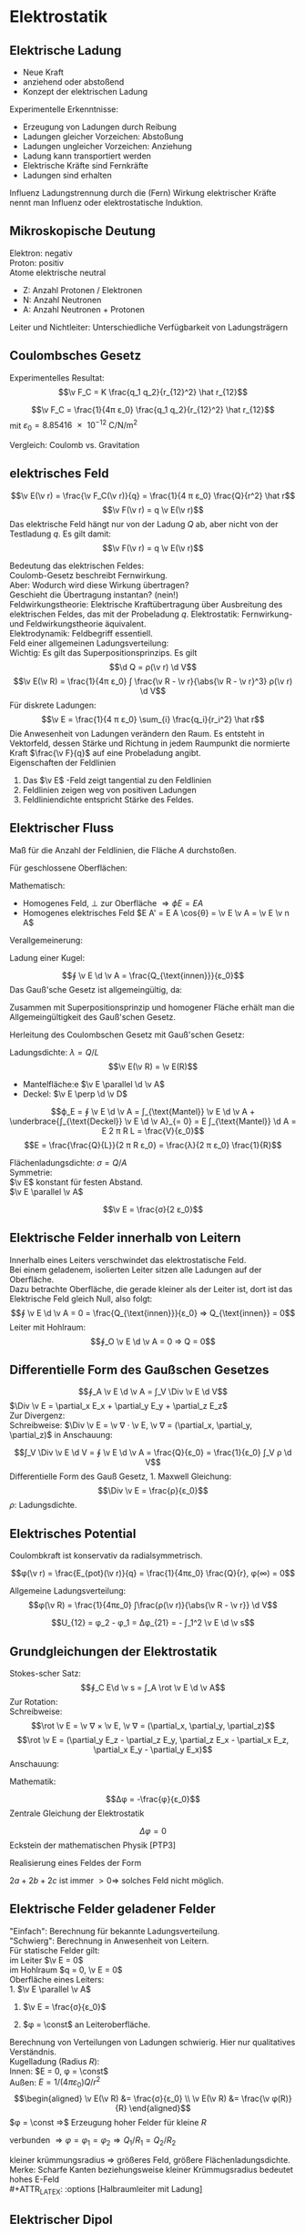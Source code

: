 * Elektrostatik
** Elektrische Ladung
   - Neue Kraft
   - anziehend oder abstoßend
   - Konzept der elektrischen Ladung
   Experimentelle Erkenntnisse:
   - Erzeugung von Ladungen durch Reibung
   - Ladungen gleicher Vorzeichen: Abstoßung
   - Ladungen ungleicher Vorzeichen: Anziehung
   - Ladung kann transportiert werden
   - Elektrische Kräfte	sind Fernkräfte
   - Ladungen sind erhalten
   #+begin_defn latex
   Influenz
   Ladungstrennung durch die (Fern) Wirkung elektrischer Kräfte nennt man Influenz oder elektrostatische Induktion.
   #+end_defn
** Mikroskopische Deutung
   Elektron: negativ \\
   Proton: positiv \\
   Atome elektrische neutral
   - Z: Anzahl Protonen / Elektronen
   - N: Anzahl Neutronen
   - A: Anzahl Neutronen + Protonen
   Leiter und Nichtleiter: Unterschiedliche Verfügbarkeit von Ladungsträgern
** Coulombsches Gesetz
   Experimentelles Resultat:
   \[\v F_C = K \frac{q_1 q_2}{r_{12}^2} \hat r_{12}\]
   #+begin_defn latex
   \[\v F_C = \frac{1}{4π ε_0} \frac{q_1 q_2}{r_{12}^2} \hat r_{12}\]
   mit $ε_0 = \SI{8.85416e-12}{\coulomb\per\newton\per\meter\squared}$
   #+end_defn
   Vergleich: Coulomb vs. Gravitation
   \begin{align*}
   \v F_G &= -G \frac{m_1 m_2}{r_{12}^2} \hat r_{12} \\
   \v F_C &= K \frac{q_1 q_2}{r_{12}^2} \hat r_{12} \\
   \frac{F_C}{F_G} &= \SI{227e39}{} \\
   \end{align*}
** elektrisches Feld
   #+ATTR_LATEX: :options [Elektrisches Feld]
   #+begin_defn latex
   \[\v E(\v r) = \frac{\v F_C(\v r)}{q} = \frac{1}{4 π ε_0} \frac{Q}{r^2} \hat r\]
   \[\v F(\v r) = q \v E(\v r)\]
   Das elektrische Feld hängt nur von der Ladung $Q$ ab, aber nicht von der Testladung $q$.
   Es gilt damit:
   \[\v F(\v r) = q \v E(\v r)\]
   #+end_defn
   Bedeutung das elektrischen Feldes: \\
   Coulomb-Gesetz beschreibt Fernwirkung. \\
   Aber: Wodurch wird diese Wirkung übertragen? \\
   Geschieht die Übertragung instantan? (nein!) \\
   Feldwirkungstheorie: Elektrische Kraftübertragung über Ausbreitung des elektrischen Feldes, das mit der Probeladung $q$.
   Elektrostatik:
   Fernwirkung- und Feldwirkungstheorie äquivalent. \\
   Elektrodynamik: Feldbegriff essentiell. \\
   Feld einer allgemeinen Ladungsverteilung: \\
   Wichtig: Es gilt das Superpositionsprinzips. Es gilt
   \[\d Q = ρ(\v r) \d V\]
   \[\v E(\v R) = \frac{1}{4π ε_0} ∫ \frac{\v R - \v r}{\abs{\v R - \v r}^3} ρ(\v r) \d V\]
   Für diskrete Ladungen:
   \[\v E = \frac{1}{4 π ε_0} \sum_{i} \frac{q_i}{r_i^2} \hat r\]
   Die Anwesenheit von Ladungen verändern den Raum. Es entsteht in Vektorfeld, dessen Stärke und Richtung in jedem Raumpunkt die normierte Kraft $\frac{\v F}{q}$ auf eine Probeladung angibt. \\
   Eigenschaften der Feldlinien
   1. Das $\v E$ -Feld zeigt tangential zu den Feldlinien
   2. Feldlinien zeigen weg von positiven Ladungen
   3. Feldliniendichte entspricht Stärke des Feldes.
** Elektrischer Fluss
   #+ATTR_LATEX: :options [Elektrischer Fluss $ϕ_E$]
   #+begin_defn latex
   Maß für die Anzahl der Feldlinien, die Fläche $A$ durchstoßen.
   #+end_defn
   Für geschlossene Oberflächen:
   \begin{align*}
   Q_{innen} &= 0 ⇒ ϕ_E = 0 \\
   Q_{innen} &> 0 ⇒ ϕ_E > 0 \\
   Q_{innen} &< 0 ⇒ ϕ_E < 0 \\
   \end{align*}
   Mathematisch:
   - Homogenes Feld, $\perp$ zur Oberfläche $⇒ ϕE = E A$
   - Homogenes elektrisches Feld $E A' = E A \cos{θ} = \v E \v A = \v E \v n A$
   Verallgemeinerung:
   \begin{align*}
   Δϕ_i &= \v E_i \v n_i ΔA_i \\
   ϕ_E &= \lim_{ΔA_i \to 0} \sum \v E_i \v n_i Δ A \\
   ϕ_A &= ∫ \v E \d \v A \tag{Definition von Elektrischem Fluss} \\
   \end{align*}
   Ladung einer Kugel:
   \begin{align*}
   ϕ_A &= ∫ \v E \d \v A \\
   &= \frac{1}{4 π ε_0} \frac{Q}{R^2} ∫ \d \v D \\
   &= \frac{1}{4 π ε_0} \frac{Q}{R^2} 4 π R^2 \\
   &= \frac{Q}{ε_0}
   \end{align*}
   #+ATTR_LATEX: :options [Gauß'sches Gesetz (1. Maxwell-Gleichung)]
   #+begin_defn latex
   \[∮ \v E \d \v A = \frac{Q_{\text{innen}}}{ε_0}\]
   Das Gauß'sche Gesetz ist allgemeingültig, da:
   \begin{align*}
   ∮_{A_2} \v E \d \v A - ∮_{A_1} \v E \d \v A &= 0 \\
   ∮_{A_2} \v E \d \v A &= ∮_{A_1} \v E \d \v A = \frac{Q_{\text{innen}}}{ε_0}
   \end{align*}
   Zusammen mit Superpositionsprinzip und homogener Fläche erhält man die Allgemeingültigkeit des Gauß'schen Gesetz.
   #+end_defn
   Herleitung des Coulombschen Gesetz mit Gauß'schen Gesetz:
   \begin{align*}
   ∮ \v E \d \v A &= \frac{Q}{ε_0} \\
   E ∮ \d \v A &= \frac{Q}{ε_0} \\
   E 4π R^2 &= \frac{Q}{ε_0} \\
   E(R) &= \frac{Q}{4 π ε_0} \frac{1}{R^2}
   \end{align*}
   #+ATTR_LATEX: :options [Unendlich langer Draht]
   #+begin_ex latex
   Ladungsdichte: $λ = Q / L$
   \[\v E(\v R) = \v E(R)\]
   - Mantelfläche:e $\v E \parallel \d \v A$
   - Deckel: $\v E \perp \d \v D$
   \[ϕ_E = ∮ \v E \d \v A = ∫_{\text{Mantel}} \v E \d \v A + \underbrace{∫_{\text{Deckel}} \v E \d \v A}_{= 0} = E ∫_{\text{Mantel}} \d A = E 2 π R L = \frac{V}{ε_0}\]
   \[E = \frac{\frac{Q}{L}}{2 π R ε_0} = \frac{λ}{2 π ε_0} \frac{1}{R}\]
   #+end_ex
   #+ATTR_LATEX: :options [Unendlich ausgedehnte Flächenladung]
   #+begin_ex latex
   Flächenladungsdichte: $σ = Q / A$ \\
   Symmetrie: \\
   $\v E$ konstant für festen Abstand. \\
   $\v E \parallel \v A$
   \begin{align*}
   ϕ_E &= ∮\v E \d \v A = \underbrace{∫_{\text{Mantel}}\v E\d \v A}_{0} + ∫_{\text{Deckel}} \v E \d \v A = E A_1 + E A_2 = 2 E A \\
   ϕ_E &= 2E A = \frac{Q}{ε_0} ⇒ E = \frac{σ}{2 ε_0} \\
   \end{align*}
   #+end_ex
   #+ATTR_LATEX: :options [Plattenkondensator]
   #+begin_ex latex
   \[\v E = \frac{σ}{2 ε_0}\]
   #+end_ex
** Elektrische Felder innerhalb von Leitern
   Innerhalb eines Leiters verschwindet das elektrostatische Feld. \\
   Bei einem geladenem, isolierten Leiter sitzen alle Ladungen auf der Oberfläche. \\
   Dazu betrachte Oberfläche, die gerade kleiner als der Leiter ist, dort ist das Elektrische Feld gleich Null, also folgt:
   \[∮ \v E \d \v A = 0 = \frac{Q_{\text{innen}}}{ε_0} ⇒ Q_{\text{innen}} = 0\]
   Leiter mit Hohlraum:
   \[∮_O \v E \d \v A = 0 ⇒ Q = 0\]
** Differentielle Form des Gaußschen Gesetzes
   \[∮_A \v E \d \v A = ∫_V \Div \v E \d V\]
   $\Div \v E = \partial_x E_x + \partial_y E_y + \partial_z E_z$ \\
   Zur Divergenz: \\
   Schreibweise: $\Div \v E = \v ∇ · \v E, \v ∇ = (\partial_x, \partial_y, \partial_z)$
   in Anschauung:
   \begin{align*}
   ϕ_E &= E_O Δ A - E_i Δ A \\
   &= Δ E_x Δ A \\
   &= \frac{Δ E_x}{Δ x} Δ x Δ A = \underbrace{\partial_x E_x}_{\text{"`div"'}} Δ V
   \end{align*}
   \[∫_V \Div \v E \d V = ∮ \v E \d \v A = \frac{Q}{ε_0} = \frac{1}{ε_0} ∫_V ρ \d V\]
   Differentielle Form des Gauß Gesetz, 1. Maxwell Gleichung:
   \[\Div \v E = \frac{ρ}{ε_0}\]
   $ρ$: Ladungsdichte.
** Elektrisches Potential
   Coulombkraft ist konservativ da radialsymmetrisch.
   \begin{align*}
   W &= E_{pot}(2) - E_{pot}(1) = -∫_1^2 \v F_C \d \v s \\
   \v F_C &= -\grad E_{pot} \\
   E_{pot}(\v r) &= -∫_∞^{+r} \v F_C \d \v r = -\frac{1}{4π ε_0} ∫ \frac{Q q}{r^2} \d r \\
   &= \frac{1}{4π ε_0} \frac{Qq}{r} \tag{Theorie: $Qq / r$}
   \end{align*}
   #+ATTR_LATEX: :options [Coulombpotential]
   #+begin_defn latex
   \[φ(\v r) = \frac{E_{pot}(\v r)}{q} = \frac{1}{4πε_0} \frac{Q}{r}, φ(∞) = 0\]
   #+end_defn
   \begin{align*}
   Δφ &= φ(\v r_2) l φ{\v r_1} = - ∫\v E \d \v s \\
   ∮\v E\d \v s &= 0 \\
   \v E(\v r) &= -\grad φ(\v r)
   \end{align*}
   Allgemeine Ladungsverteilung:
   \[φ(\v R) = \frac{1}{4πε_0} ∫\frac{ρ(\v r)}{\abs{\v R - \v r}} \d V\]
   #+ATTR_LATEX: :options [Elektrische Spannung]
   #+begin_defn latex
   \[U_{12} = φ_2 - φ_1 = Δφ_{21} = - ∫_1^2 \v E \d \v s\]
   #+end_defn
** Grundgleichungen der Elektrostatik
   \begin{align*}
   \intertext{Integralform:}
   ∮ \v E \d \v A &= \frac{Q}{ε_0} \quad ∮ \v E \d \v s = 0 \\
   \intertext{Differentialform:}
   \Div \v E &= \frac{ρ}{ε_0} \quad \rot \v E = 0
   \end{align*}
   Stokes-scher Satz:
   \[∮_C E\d \v s = ∫_A \rot \v E \d \v A\]
   Zur Rotation: \\
   Schreibweise:
   \[\rot \v E = \v ∇ × \v E, \v ∇ = (\partial_x, \partial_y, \partial_z)\]
   \[\rot \v E = (\partial_y E_z - \partial_z E_y, \partial_z E_x - \partial_x E_z, \partial_x E_y - \partial_y E_x)\]
   Anschauung:
   \begin{align*}
   ∮_C \v A \d \v s &= Δ E_2 Δz - ΔE_x Δx \\
   &= \frac{ΔE_z}{Δ_x} Δx Δz - \frac{ΔE_x}{Δz}Δz Δx \\
   &= \underbrace{(\partial_x E_z - \partial_z E_x)}_{\rot} Δ A
   \end{align*}
   Mathematik:
   \begin{align*}
   \rot \v E &= -\rot(\grad φ) = -\v ∇ × (\v ∇φ) = 0 \\
   \Div \v E &= -\Div(\grad φ) = -\v ∇ · (\v ∇ φ) = -\v ∇^2 φ = -Δ φ \\
   &= -(\frac{\partial^2 φ}{\partial x^2} + \frac{\partial^2 φ}{\partial y^2} + \frac{\partial^2 φ}{\partial z^2}) = \frac{ρ}{ε_0}
   \end{align*}
   #+ATTR_LATEX: :options [Poissongleichung]
   #+begin_defn latex
   \[Δφ = -\frac{φ}{ε_0}\]
   Zentrale Gleichung der Elektrostatik
   #+end_defn
   #+ATTR_LATEX: :options [Laplacegleichung]
   #+begin_defn latex
   \[Δφ = 0\]
   Eckstein der mathematischen Physik [PTP3]
   #+end_defn
   Realisierung eines Feldes der Form
   \begin{align*}
   φ &= ax^2 + by^2 + cz^2 \quad a, b, c > 0 \\
   Δφ &= 2a + 2b + 2c > 0 \\
   \end{align*}
   $2a + 2b + 2c$ ist immer $> 0 ⇒$ solches Feld nicht möglich.
** Elektrische Felder geladener Felder
   "Einfach": Berechnung für bekannte Ladungsverteilung. \\
   "Schwierg": Berechnung in Anwesenheit von Leitern. \\
   Für statische Felder gilt: \\
   im Leiter $\v E = 0$ \\
   im Hohlraum $q = 0, \v E = 0$ \\

   Oberfläche eines Leiters: \\
   1. $\v E \parallel \v A$
   2. $\v E = \frac{σ}{ε_0}$
      \begin{align*}
      \d ϕ_E &= \v A \d \v A = E \d A \\
      &= \dd{Q}{ε_0} \\
      E &= \underbrace{\dd{Q}{A}}_{σ} \frac{1}{ε_0} = \frac{σ}{ε_0}
      \end{align*}
   3. $φ = \const$ an Leiteroberfläche.
   Berechnung von Verteilungen von Ladungen schwierig. Hier nur qualitatives Verständnis. \\
   Kugelladung (Radius $R$): \\
   Innen: $E = 0, φ = \const$ \\
   Außen: $E = 1/(4πε_0) Q/r^2$ \\
   \begin{align*}
   \v E(\v R) &= \frac{σ}{ε_0} \\
   \v E(\v R) &= \frac{\v φ(R)}{R}
   \end{align*}
   $φ = \const ⇒$ Erzeugung hoher Felder für kleine $R$
   #+ATTR_LATEX: :options [Zwei Kugeln (verbunden)]
   #+begin_ex latex
   verbunden $⇒ φ = φ_1 = φ_2 ⇒ Q_1 / R_1 = Q_2 / R_2$
   \begin{align*}
   R_1 &> R_2 \\
   ⇒ Q_1 &> Q_2	\\
   σ_1 &< σ_2 \\
   E_1 &< E_2
   \end{align*}
   #+end_ex
   kleiner krümmungsradius $⇒$ größeres Feld, größere Flächenladungsdichte. \\
   Merke: Scharfe Kanten beziehungsweise kleiner Krümmugsradius bedeutet hohes E-Feld \\
   #+ATTR_LATEX: :options [Halbraumleiter mit Ladung]
   #+begin_ex latex
   #+end_ex
** Elektrischer Dipol
   #+ATTR_LATEX: :options [Dipol]
   #+begin_ex latex
   \begin{align*}
   φ(\v r) &= \frac{1}{4πε_0} \left[\frac{q}{\abs{\v r - \frac{1}{2}\v d}} + \frac{-q}{\abs{\v r + \frac{1}{2}\v d}}\right] \\
   φ(\v r) &= \frac{\v p \hat r}{4 π ε_0 r^2} \\
   \v p &= q \v d \\
   \v E &= y \grad φ \\
   E(\v r) &= \frac{3(\v p\v r)\v r - r^2 \v p}{r^5} \tag{Elektrisches Dipolfeld (ohne Beweis)}
   \end{align*}
   Merke: Elektrischer Dipol, $r \gg d$
   \[φ(\v r) \sim \frac{1}{r^2} \qquad E(\v r) \sim \frac{1}{r^3}\]
   #+end_ex
   Multipolentwicklung:
   \[φ(\v r) = \frac{a_0}{r} + \frac{a_1}{r^2} + \frac{a_2}{r^3} + \dots\]
   \[a_0 = \frac{Q}{4π ε_0} \quad a_1 = \frac{1}{4πε_0} · \v p \hat r\]
   \[\v p = ∫ρ(\v r) \v r \d Q\]
   Elektrischer Dipol im homogenem Feld: \\
   Drehmoment:
   \[\v M = \v d × \v F = q · \v d × \frac{1}{q} \v F = \v p × \v E\]
   Kräfepaar! $⇒$ Ausrichtung im Feld. Potentielle Energie: Drehung eines Dipols im homogenen Feld,
   das heißt Arbeit wird frei oder wird geleistet. Wähle: $E_{pot} = 0$ für $r = 90^{\circ}$
   \[E_{pot} = - \v F \v s = -\v p \v E\]
   Dipol im inhomogenen Feld: das heißt an den beiden Enden des Dipols wirken unterschiedliche Kräfte.
   $⇒$ Drehmoment + resultierende Kraft. Es gilt:
   \begin{align*}
   \v F &= q \v d \dd{\v E}{\v r} = \v p ∇ \v E \\
   F_x &= \v p \grad E_x \\
   F_y &= \v p \grad E_y \\
   F_x &= \v p \grad E_z \\
   \end{align*}
** Kapzität und Kondensator
   Leiter können Ladungen speichern (zum Beispiel: Leidener Flasche, Kondensator, Metallkugel). \\
   Kondensator = Ladungsspeicher (Ladungen werden im Kondensator "kondensiert", das heißt zusammengedrängt)
   Frage: Was ist die Ladungsspeicherfähigkeit oder Kapazität eines Leiters? Dafür betrachte Kugelkonduktoren.
   Gespeicherte Ladungsmenge auf einzelner Metallkugel:
   \[Δφ = -∫_∞^R \v E \d \v r = \frac{1}{4 π ε_0} \frac{Q}{R} \to Q = 4π ε_0 R U\]
   ($Δφ = U$). Das heißt gespeicherte Ladung ist proportional zur angelegten Spannung $U$
   (Allgemein: $φ(Q) \sim Q$, Superpositionsprinzip). Definiere Ladungsspeicherfähigkeit "pro Volt"
   #+ATTR_LATEX: :options [Kapazität]
   #+begin_defn latex
   \[C = \frac{Q}{U} \qquad Q = C U\]
   $[C] = \SI{1}{\coulomb\per\volt} = \SI{1}{\farad}$
   #+end_defn
   Die Kapazität einer Leiteranordnung hängt von der Geometrie (und vom Material) ab. Kapazität eines
   Kugelkondensators: $C 4π ε_0 R$ (hier: freistehende Kugel). Einheit Farad ist sehr groß, da
   $\SI{1}{\coulomb}$ sehr groß ist.
   #+begin_ex latex
   Kapazität einer Kugel mit $R = \SI{1}{\centi\meter} \to C \approx \SI{1e-12}{\farad} = \SI{1}{\pico\farad}$ \\
   Kapazität der Erde mit $R = \SI{7e8}{\centi\meter} \to C \approx \SI{7e-4}{\farad} = \SI{700}{\micro\farad}$ \\
   Trotzdem heute: Superkondensatornen mit Kapazitäten bis zu $\SI{1e4}{\farad}$
   #+end_ex
   Referenzpotential $φ= 0$ muss aber nicht im Unendlichen liegen. Allgemeiner Kondensator:
   Zwei Leiter mit Ladungen $+Q$ und $-Q$ (Realisierung durch Erdung)
   $⇒$ Erhöhung der Kapazität durch Influenz.
   #+ATTR_LATEX: :options [Kugelkondensator]
   #+begin_ex latex
   (siehe Übungen)
   #+end_ex
   #+ATTR_LATEX: :options [Plattenkondensator]
   #+begin_ex latex
   \begin{align*}
   E &= \frac{σ}{ε_0} = \frac{Q}{Aε_0} \\
   ⇒ U &= φ(x_2) - φ(x_1) = -∫_{x_1}^{x_2} \v E \d \v s \\
   &= -E ∫_{x_1}^{x_2}\d s = -\frac{Q}{ε_0 A} d \\
   ⇒ C &= \frac{Q}{U} = \frac{ε_0 A}{d}
   \end{align*}
   - $A$: Fläche der Leiterplatte
   - $d$: Leiterplattenabstand
   #+end_ex
   *Kondensatorschaltungen*: \\
   Parallelschaltung:
   - Gleiche Spannung an allen $C_i$
   - Verschiedene Werte $C_i$
   Es gilt:
   \begin{align*}
   Q &= Q_1 + Q_2 + \dots + Q_n \\
   \frac{Q}{U} &= \frac{Q_1}{U} + \frac{Q_1}{U} + \dots + \frac{Q_n}{U} \\
   ⇒ C &= C_1 + C_2 + \dots + C_n
   \end{align*}
   $⇒$ Gesamtkapazität parallelgeschalteter Kondensatoren
   \[C_{ges} = \sum_{i = 1}^{n} C_i\]
   Reihenschaltung:	Es gilt
   \begin{align*}
   U &= U_1 + U_2 + \dots + U_n \\
   \frac{Q}{C} &= \frac{Q}{C_1} + \frac{Q}{C_2} + \dots + \frac{Q}{C_n} \\
   ⇒ \frac{1}{C} &= \frac{1}{C_1} + \frac{1}{C_2} + \dots + \frac{1}{C_n}
   \end{align*}
   $⇒$ Gesamtkapazität von in Reihe geschalteter Kondensatoren:
   \[\frac{1}{C_{ges}} = \sum_{i = 1}^{n} \frac{1}{C_i}\]
   Kehrwert der Gesamtkapazität ergibt sich als Summe der Kehrwerte der Einzelkapazitäten
** Kondensator als Energiespeicher
   Energiedichte des elektrischen Feldes. Aufgeladener Kondensator = Energiespeicher. Frage:
   Wieviel Energie ist gespeichert? Hierzu betrachten wir einen Plattenkondensator:
   Ladungstransport von Platte $A$ zu Platte $B$ erfordert Arbeit
   \begin{align*}
   ⇒ \d W &= U \d Q = \frac{Q}{C} \d Q \\
   W_C &= ∫\frac{Q}{C} \d Q = \frac{1}{C}∫Q \d Q = \frac{1}{2} \frac{Q^2}{C} = \frac{1}{2} CU^2
   \end{align*}
   $⇒$ Im Plattenkondensator gespeicherte Energie:
   \[E_C = \frac{1}{2} C U^2\]
   gilt allgemein für in Kondensator gespeicherte Energie! (Herleitung unabhängig von Geometrie).
   Für Plattenkondensator gilt weiter:
   \[E_C = \frac{1}{2} C U^2 = \frac{1}{2} \frac{ε_0 A}{d}U^2 = \frac{1}{2}ε_0 (A d) \frac{U^2}{d^2} = \frac{1}{2}ε_0 V E^2\]
   Änderung des Blickwinkels:
   Energie im elektrischen Feld gespeichert $⇒$ Energiedichte $ω_e = E_c / V$
   \[⇒ ω_e = \frac{1}{2} ε_0 E^2\]
   Gilt allgemein für alle elektrischen Felder im Vakuum.
** Dielektrika - Elektrostatik in Materie
   Beobachtung: Einbringen eines Isolators (Dielektrikum) in einen Kondensator hat großen Einfluß
   auf die Kapazität. Die Spannung sinkt $⇒$ Kapazität steigt
   #+ATTR_LATEX: :options [Permittivität]
   #+begin_defn latex
   \[C_{Diel} = ε_r C_{Vakuum} = ε_r C_0\]
   auch Dielektrizitätskonstante, relative Dielektrizitätszahl, relative Permittivitätszahl.
   #+end_defn
   #+ATTR_LATEX: :options [Plattenkondensator]
   #+begin_ex latex
   \begin{align*}
   C_{Diel} &= ε_r ε_0 \frac{A}{d} \\
   C_{Vak} · U_{Vak} &= C_{Diel} U_{Diel} \\
   ⇒ \frac{C_{vak}}{C_{Diel}} &= \frac{U_{Diel}}{U_{vak}} = \frac{E_{Diel}}{E_{vak}} = \frac{1}{ε_r} \\
   E_{Diel} &= \frac{1}{ε_r} E_{vak}
   \end{align*}
   das heißt das Feld im Kondensator mit Dielektrikum reduziert.
   #+end_ex
   *Mikroskopische Beschreibung*: \\
   Isolator: Es gibt keine freien, beweglichen Ladungsträger.
   Aber Polarisation, das heißt Ausrichtung von Dipolen. \\
   Kondensator
   \begin{align*}
   C_0 &= ε_0 \frac{A}{d} \\
   C_{Diel.} &= ε_r ε_0 \frac{A}{d} \\
   E_{Diel.} &= \frac{1}{ε_r} E_{\text{Vakuum}} \\
   &= \frac{1}{ε_r} E_0 \\
   \end{align*}
   \[σ_0 = \frac{Q_0}{A}\]
   \[σ_p = \frac{Q_p}{A}\]
   \[E_{Diel} = E_0 - E_p = \frac{σ_0}{ε_0} - \frac{σ_p}{e_0} = \frac{1}{ε_0}(σ_0 - σ_p) = \frac{1}{ε_r} \frac{σ_0}{ε_0}\]
   \[⇒ σ_p = σ_0(1 - \frac{1}{ε_r})\]
   \[⇒ σ_0 = σ_{frei} = ε_r σ_{tot}\]
   \[⇒ Q_0 = Q_{frei} = ε_r Q_{tot}\]
   #+ATTR_LATEX: :options [Polarisation]
   Polarisation mit Dipolmoment $\v p_i = q_i \v d_i, [P] = \si{\coulomb\per\meter\squared}$
   #+begin_defn latex
   \[\v P = \frac{1}{V} \sum \v p_i\]
   #+end_defn
   $\v P$ wächst mit stärkerer Ausrichtung des Dipols an. Und es gilt
   \[\abs{\v P} = \frac{Q_p d}{V} = \frac{σ_p A d}{V} = σ_p\]
   $⇒$ Makroskopische Polarisation = Oberflächenladungsdichte auf Dielektrikum.
   \begin{align*}
   P &= σ_p = σ_0(1 - \frac{1}{ε_r}) = ε_0 E_{vak}(1 - \frac{1}{ε_r}) \\
   &= (ε_r - 1)ε_0 E_{Diel.} \\
   \v P &= χ ε_0 \v E_{Diel.} \\
   χ &= ε_r - 1
   \end{align*}
   #+ATTR_LATEX: :options [Dielektrische Verschiebung]
   #+begin_defn latex
   \begin{align*}
   \v D &= ε_0 \v E_{Diel.} + \v P \\
   &= ε_0 \v E_{vak} = ε_0 ε_r \v E_{Diel.}
   \end{align*}
   #+end_defn
   Vakuum:
   \[\v E_{Diel} = \v E_{vak} \quad \v D = ε_0 \v E_{vak}\]
   Dielektrikum
   \[\v E_{Diel} = \frac{1}{ε_r} \v E_{vak} \quad \v D = ε_0 \v E_{vak}\]
   Allgemein:
   \[E_{vak}^{\parallel} = E_{Diel}^{\parallel}, E_{vak}^{\perp} = ε_r E_{Diel}^{\perp}\]
   \[D_{vak}^{\parallel} = \frac{1}{ε_r} D_{Diel}^{\parallel}, D_{vak}^{\perp} = D_{Diel}^{\perp}\]
   \begin{align*}
   \Div \v E_{vak} &= \frac{ρ_{innen}}{ε_0} \\
   ⇒ \Div \v D &= ρ_{frei}
   \end{align*}
   $⇒$ 1. Maxwell Gleichung in Materie
   \[\Div \v D = ρ_{frei} \quad ∮\v D \d \v A = Q_{frei}\]
   \[\Div \v E = \frac{ρ_{frei}}{ε_0 ε_r} \quad ∮\v D \d \v A = \frac{Q_{frei}}{ε_0 ε_r}\]
   Elektrische Feldenergie im Dielektrikum
   \[W_e = \frac{1}{2} C n^2 = \frac{1}{2} \frac{Q^2}{C} = \frac{1}{2} \frac{1}{ε_r} \frac{Q^2}{C_0}\]
   \[⇒ ω_C = \frac{1}{2} ε_r ε_0 \v E^2 = \frac{1}{2} \v E \v D\]
   Für gleiches Feld $\v E$ wächst die Energiedichte mit $ε_r$. Zur Energie des Feldes $\v E$ wird
   Polarisationsenergie der Dipole addiert.
* Elektrische Gleichströme
** Strom und Stromdichte
   #+ATTR_LATEX: :options [Elektrischer Strom]
   #+begin_defn latex
   \[I = \dd{Q}{t}\]
   \[[I] = \si{\coulomb\per\second} = \si{\ampere}\]
   \[\abs{\v j} = \frac{I}{A} = \frac{\d Q}{A\d t}\]
   \[\v j = ρ \v v = n q_e \v v_D\]
   \[\dots ρ = \div \v j = 0\]
   \[I = ∫\v j \d A = \dd{Q}{t} = ∫\dot ρ \d V\]
   #+end_defn
** Elektrischer Widerstand und Ohmsches Gesetz
   Ladungsfluß entsteht aufgrund einer Potentialdifferenz beziehungsweise eines elektrischen Feldes.
   \[U = φ_b - φ_a = E Δl\]
   Spannungsänderung
   - $⇒$ Änderung Elektrisches Feld
   - $⇒$ Änderung der Ladungsträgergeschwindigkeit
   - $⇒$ Änderung von Stromdichte und Strom
   #+ATTR_LATEX: :options [Differentieller Wiederstand]
   #+begin_defn latex
   \[ϑ = \dd{U}{I}\]
   $[S] = \si{\ampere\per\volt} = \si{\siemens}$
   #+end_defn
   #+ATTR_LATEX: :options [Differentielle Leitfähigkeit]
   #+begin_defn latex
   \[S = \dd{I}{U}\]
   $[ϑ] = \si{\volt\per\ampere} = \si{\ohm}$
   #+end_defn
   Beobachtung: Elektischer Leiter: $ϑ = \const$
   \begin{align*}
   R &= \frac{U}{I} = \frac{E l}{I} ⇔ I = \frac{E l}{R} \\
   j &= \frac{I}{A} = \frac{l}{R A} E = σ E = η q_e v_D
   \end{align*}
   #+ATTR_LATEX: :options [Ohmsches Gesetz]
   #+begin_thm latex
   \begin{align*}
   U &= R I \\
   \v j &= σ \v E = η _E \v v_D \\
   \intertext{mit}
   σ &= \frac{l}{R A} = S \frac{l}{A} \tag{spezifische Leitfähigkeit} \\
   ρ &= \frac{1}{σ} &= R \frac{A}{l} \tag{spezifischer Widerstand}
   \end{align*}
   Für ohmschen Leiter muss $\v v_D \sim \v E$ gelten.
   #+end_thm
   *Drude Modell* \\
   Bewegung von Elektronen in Leitern.
   Thermische Bewegung: $v_{th} \approx \num{1e6} - \SI{1e7}{\meter\per\second}$. Bewegung wird
   gestört durch Stöße mit Gitteratomen. Mittlere Zeit zwischen zwei Wechselwirkungen:
   \[τ = \frac{T}{N} ⇒ λ = τ v_m\]
   $T$: Messzeit, $N$: Anzahl der Stöße.
   Einschalten eines E-Feldes:
   Beschleunigung der Elektronen entgegen der Richtung des elektrischen Feldes $\v E$
   \begin{align*}
   \v A &= \frac{\v F}{m} = \frac{q \v E}{m} \\
   ⇒ \v v_D(t) &= \v v_{th} + \frac{q \v E}{m}t \\
   \v v_D &= \underbrace{<\v v_{th}>}_{= 0} + \frac{q \v E}{m}<t> = \frac{q}{\v E}m	τ = μ \v E
   \end{align*}
   Also gilt für einen ohmschen Leiter:
   \[\v v_D = μ \v E\]
   mit $μ$: Elektronenbeweglichkeit
   \[μ = \frac{q}{τ}m, [μ] = \si{\meter\squared\per\volt\second}\]
   Mit
   \[\v j = n q_e \v v_D = n q_e μ \v E\]
   \[σ = n _e μ = \frac{n q_e^2 τ}{m}\]
   #+ATTR_LATEX: :options [Kupferdraht]
   #+begin_ex latex
   \[A = \SI{1}{\milli\meter\squared}, I = \SI{1}{\ampere}, j = \frac{I}{A} ⇒ v_D = \SI{10e-4}{\meter\per\second}\]
   Jedes Atom trägt 1 Elektron bei.
   #+end_ex
   Ohmscher Leiter: $ϑ = \const$
   \[\dd{ϑ}{I} < 0 \text{ NTC, Heißleiter}\]
   \[\dd{ϑ}{I} > 0 \text{ PTC, Kaltleiter}\]
** Elektrische Leistung
   Strom $I$ fließt durch Widerstand beziehungsweise Verbraucher, gewonnene kinetische Energie
   der Elektronen wird durch Stöße in Wärme umgewandelt.
   \[W = Q U = U I t\]
   #+ATTR_LATEX: :options [Leistung]
   #+begin_defn latex
   \[P = U I\]
   $[P] = \si{\watt} = \si{\joule\per\second} = \si{\ampere\per\volt}$
   #+end_defn
   Für ohmschen Leiter:
   \[P = R I^2 ⇔ P = \frac{U^2}{R}\]
   Anwendungsbeispiel: Hochspannungsleitung. Transport von elektrischer Energie:
   Verluste durch Wärmeerzeugung in Überlandleitung. Ziel: Minimierung von Leistungsverlusten.
   Kraftwerk: $F = U I$ \\
   Überlandleitung:
   - Spannungsabfall: $U_L = R_L I$
   - Verlustleistung: $P_L = U_L I = R_L I^2 = U_{L}^{2} / R$
   das heißt Spannungsabfall beziehungsweise Verlustleistung klein falls $I$ klein und $U$ groß!
   $⇒$ Hochspannungsleitung.
   Verfügbare Leistung: $P_V = P - P_L$
** Stromkreise - Kirchhoffsche Regeln
   Haushalt, elektrische Schaltungen, $\dots$ Im Allgemeinen Netzwerke vieler Leiter,
   Spannungsquallen und Verbraucher. Zur Berechnung von Strömen und Spannungen: \\
   Kirchhoffsche Regeln:
   1. Knotenregel: An jedem Knoten gilt $\sum I_k = 0$ (Ladungserhaltung, folgt aus Kontinuitätsgleichung)
   2. Maschenregel: Für jede Masche gilt: $\sum U_k = 0$ (Zirkulationsgesetz)
   Für ohmsche Widerstände ergibt sich damit: \\
   Reihenschaltung:
   \[R = \sum_{i = 1}^{n} R_i\]
   Parallelschaltung:
   \[\frac{1}{R} = \sum_{i = 1}^{n} \frac{1}{R_i}\]
** Strom und Spannungsquellen
   Spannungsquelle mit Innenwiderstand $R_i$:
   \begin{align*}
   U_{kl} &= U_0 - I R_i \\
   &= U_0 \frac{R_a}{R_a + R_i}
   \end{align*}
   $⇒$ Ideale Spannungsquelle:
   \[R_i \approx 0 \quad I \approx \frac{U_0}{R_a}\]
   Stromquelle: Versorgung mit konstantem Strom. $⇒$ hoher Innenwiderstand ($R_i \to ∞, R_i \gg R_a$)
   \[I = \frac{U_0}{R_i + R_a} = \frac{U_0}{R_i} = \const\]
   Technische Realisierung? \\
   Prinzip: Ladungstrennung durch Energiezufuhr $⇒$ Potentialdifferenz, leitende Verbindung $⇒$ Stromfluß.
   Anwendung finden:
   - elektrodynamische Generatoren, magnetische Induktion
   - Batterien und Akkumulatoren, Ladungstrennung durch chemische Reaktionen
   - Solarzellen, Ladungstrennung durch Lichtenergie
   - Thermische Stromquellen, Ladungstrennung durch Temperaturabhängigkeit von Kontaktpotentialen.
   Galvanische Elemente $⇒$ Galvani-Spannung: $Δφ_C$ $⇒$ Volta-Element \\
   Minuspol: $Zn \to Zn^{++} + 2e^-$ \\
   Pluspol: $2H^+ + 2 e^- \to H_2$ \\
   $Z_n + H_2 SO_4 \to H_2 + Zn SO_4$ \\
   Daniel-Element: Diaphragma, dass nur $SO_4$ durchlässt verhindert *Vergiftung*. \\
   Thermische Stromquellen. Bei Kontakt zweier Metalle ergibt sich Potentialdifferenz $⇒$ Kontaktspannung.
   Ursache: Unterschiedlicshe Austrittarbeit für freie Elektronen. Austrittsarbeit und Kontaktspannung hängen von
   Temperatur ab.
   - Thermoelement
   - Peltierkühlung (Umkehrung)
** Strom und Spannugsmessung
   Ziel: Strom- und Spannungsmessung ohne Beeinflussung des zu messendes Systems. \\
   Strommessung: Ampermeter in Reihe mit Verbraucher, Ampermeter - $R_i \approx 0$ um zusätzlichen Spannungsabfall aus
   Messgrät zu minimieren. \\
   Spannungsmessung: Voltmeter parallel zum Verbraucher geschaltet. Voltmeter - $R_i \to \infty$, um
   Stromfluss durch Voltmeter zu minimieren. \\
   Messinstrumente:
   - Galvanometer
   - Digitalvoltmeter (mit Operationsverstärker)
	 (Messbereichserweiterung durch Parallel- und Serienschaltung von Widerständen)
